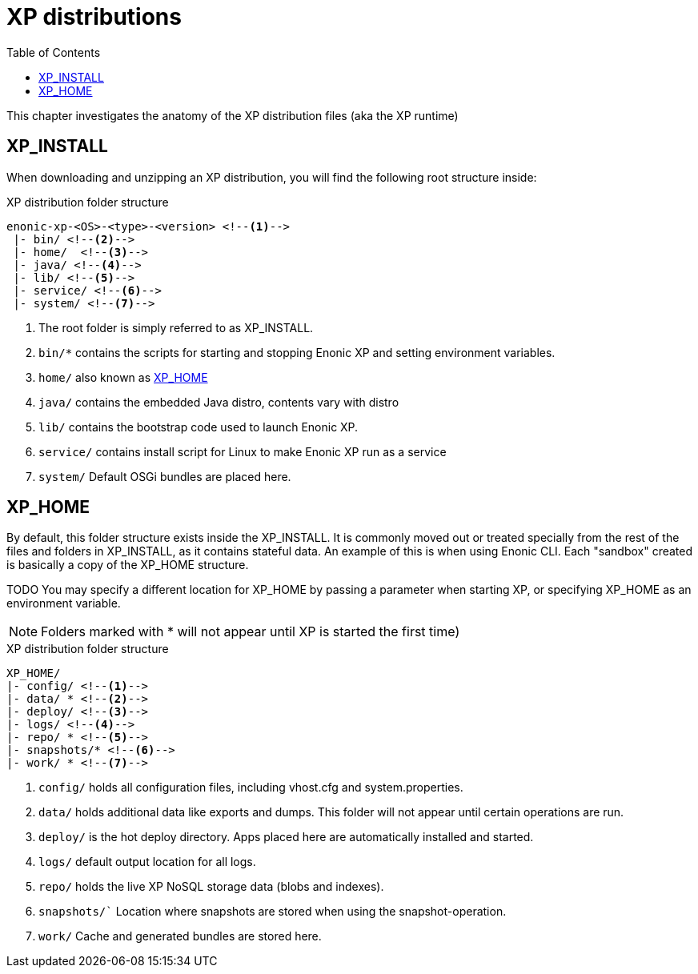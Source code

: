 = XP distributions
:toc: right
:imagesdir: config

This chapter investigates the anatomy of the XP distribution files (aka the XP runtime)

== XP_INSTALL

When downloading and unzipping an XP distribution, you will find the following root structure inside:

.XP distribution folder structure
[source,folders]
----
enonic-xp-<OS>-<type>-<version> <!--1-->
 |- bin/ <!--2-->
 |- home/  <!--3-->
 |- java/ <!--4-->
 |- lib/ <!--5-->
 |- service/ <!--6-->
 |- system/ <!--7-->
----

<1> The root folder is simply referred to as XP_INSTALL.
<2> `bin/*` contains the scripts for starting and stopping Enonic XP and setting environment variables.
<3> `home/` also known as <<XP_HOME>>
<4> `java/` contains the embedded Java distro, contents vary with distro
<5> `lib/` contains the bootstrap code used to launch Enonic XP.
<6> `service/` contains install script for Linux to make Enonic XP run as a service
<7> `system/` Default OSGi bundles are placed here.

[#xp_home]
== XP_HOME

By default, this folder structure exists inside the XP_INSTALL.
It is commonly moved out or treated specially from the rest of the files and folders in XP_INSTALL, as it contains stateful data.
An example of this is when using Enonic CLI. Each "sandbox" created is basically a copy of the XP_HOME structure.

TODO You may specify a different location for XP_HOME by passing a parameter when starting XP, or specifying XP_HOME as an environment variable.

NOTE: Folders marked with * will not appear until XP is started the first time)

.XP distribution folder structure
[source,folders]
----
XP_HOME/
|- config/ <!--1-->
|- data/ * <!--2-->
|- deploy/ <!--3-->
|- logs/ <!--4-->
|- repo/ * <!--5-->
|- snapshots/* <!--6-->
|- work/ * <!--7-->
----

<1> `config/` holds all configuration files, including vhost.cfg and system.properties.
<2> `data/` holds additional data like exports and dumps. This folder will not appear until certain operations are run.
<3> `deploy/` is the hot deploy directory. Apps placed here are automatically installed and started.
<4> `logs/` default output location for all logs.
<5> `repo/` holds the live XP NoSQL storage data (blobs and indexes).
<6> `snapshots/`` Location where snapshots are stored when using the snapshot-operation.
<7> `work/` Cache and generated bundles are stored here.
